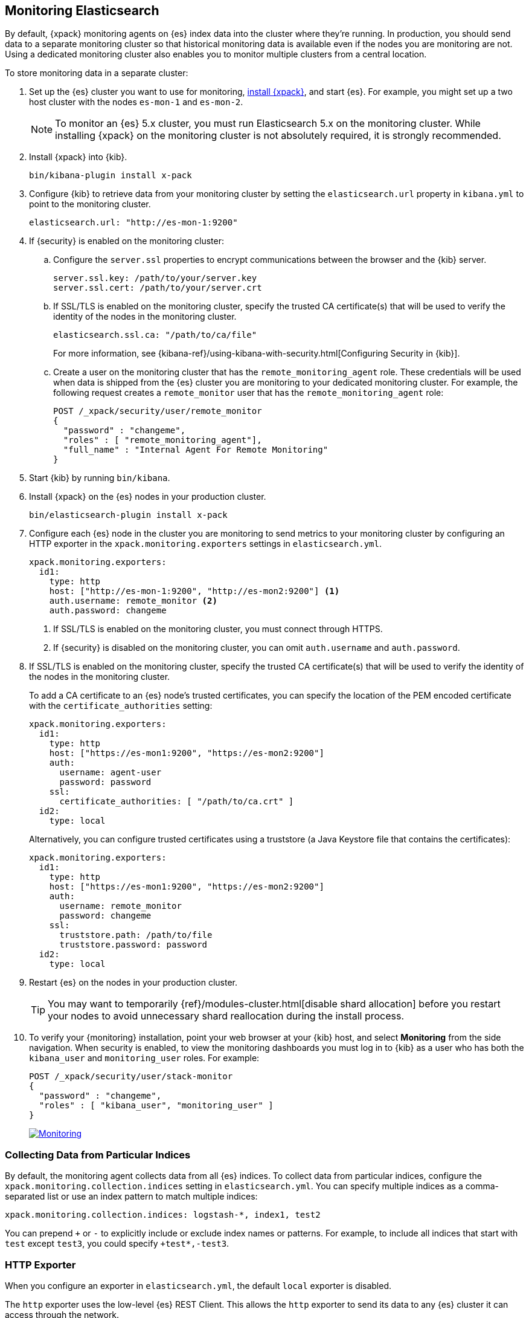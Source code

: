 [[monitoring-cluster]]
== Monitoring Elasticsearch

By default, {xpack} monitoring agents on {es} index data
into the cluster where they're running. In production, you should
send data to a separate monitoring cluster so that historical monitoring
data is available even if the nodes you are monitoring are not. Using
a dedicated monitoring cluster also enables you to monitor multiple
clusters from a central location.

To store monitoring data in a separate cluster:

. Set up the {es} cluster you want to use for monitoring,
<<installing-xpack, install {xpack}>>, and start {es}. For
example, you might set up a two host cluster with the nodes `es-mon-1`
and `es-mon-2`.
+
NOTE: To monitor an {es} 5.x cluster, you must run Elasticsearch
5.x on the monitoring cluster. While installing {xpack} on the monitoring
cluster is not absolutely required, it is strongly recommended.

. Install {xpack} into {kib}.
+
[source,shell]
----------------------------------------------------------
bin/kibana-plugin install x-pack
----------------------------------------------------------

. Configure {kib} to retrieve data from your monitoring cluster
by setting the `elasticsearch.url` property in `kibana.yml` to point
to the monitoring cluster.
+
[source,yaml]
----------------------------------------------------------
elasticsearch.url: "http://es-mon-1:9200"
----------------------------------------------------------

. If {security} is enabled on the monitoring cluster:

.. Configure the `server.ssl` properties to encrypt communications
between the browser and the {kib} server.
+
[source,yaml]
----------------------------------------------------------
server.ssl.key: /path/to/your/server.key
server.ssl.cert: /path/to/your/server.crt
----------------------------------------------------------

.. If SSL/TLS is enabled on the monitoring cluster, specify the trusted
CA certificate(s) that will be used to verify the identity of the nodes
in the monitoring cluster.
+
[source,yaml]
----------------------------------------------------------
elasticsearch.ssl.ca: "/path/to/ca/file"
----------------------------------------------------------
+
For more information, see
{kibana-ref}/using-kibana-with-security.html[Configuring Security in {kib}].

.. Create a user on the monitoring cluster that has the
`remote_monitoring_agent` role. These credentials will be used when
data is shipped from the {es} cluster you are monitoring to
your dedicated monitoring cluster. For example, the following request
creates a `remote_monitor` user that has the `remote_monitoring_agent` role:
+
--
[source, sh]
---------------------------------------------------------------
POST /_xpack/security/user/remote_monitor
{
  "password" : "changeme",
  "roles" : [ "remote_monitoring_agent"],
  "full_name" : "Internal Agent For Remote Monitoring"
}
---------------------------------------------------------------
// CONSOLE
--

. Start {kib} by running `bin/kibana`.

. Install {xpack} on the {es} nodes in your production cluster.
+
[source,shell]
----------------------------------------------------------
bin/elasticsearch-plugin install x-pack
----------------------------------------------------------

. Configure each {es} node in the cluster you are
monitoring to send metrics to your monitoring cluster by
configuring an HTTP exporter in the
`xpack.monitoring.exporters` settings in `elasticsearch.yml`.
+
[source,yaml]
--------------------------------------------------
xpack.monitoring.exporters:
  id1:
    type: http
    host: ["http://es-mon-1:9200", "http://es-mon2:9200"] <1>
    auth.username: remote_monitor <2>
    auth.password: changeme
--------------------------------------------------
<1> If SSL/TLS is enabled on the monitoring cluster, you must
connect through HTTPS.
<2> If {security} is disabled on the monitoring cluster, you can
omit `auth.username` and `auth.password`.

. If SSL/TLS is enabled on the monitoring cluster, specify the trusted
CA certificate(s) that will be used to verify the identity of the nodes
in the monitoring cluster.
+
To add a CA certificate to an {es} node's trusted certificates, you
can specify the location of the PEM encoded certificate with the
`certificate_authorities` setting:
+
--
[source,yaml]
--------------------------------------------------
xpack.monitoring.exporters:
  id1:
    type: http
    host: ["https://es-mon1:9200", "https://es-mon2:9200"]
    auth:
      username: agent-user
      password: password
    ssl:
      certificate_authorities: [ "/path/to/ca.crt" ]
  id2:
    type: local
--------------------------------------------------

Alternatively, you can configure trusted certificates using a truststore
(a Java Keystore file that contains the certificates):

[source,yaml]
--------------------------------------------------
xpack.monitoring.exporters:
  id1:
    type: http
    host: ["https://es-mon1:9200", "https://es-mon2:9200"]
    auth:
      username: remote_monitor
      password: changeme
    ssl:
      truststore.path: /path/to/file
      truststore.password: password
  id2:
    type: local
--------------------------------------------------

--

. Restart {es} on the nodes in your production cluster.
+
TIP: You may want to temporarily {ref}/modules-cluster.html[disable shard
allocation] before you restart your nodes to avoid unnecessary shard
reallocation during the install process.

. To verify your {monitoring} installation, point your web browser at your {kib}
host, and select **Monitoring** from the side navigation. When security is enabled,
to view the monitoring dashboards you must log in to {kib} as a user who has
both the `kibana_user` and `monitoring_user` roles. For example:
+
--
[source,js]
--------------------------------------------------
POST /_xpack/security/user/stack-monitor
{
  "password" : "changeme",
  "roles" : [ "kibana_user", "monitoring_user" ]
}
--------------------------------------------------
// CONSOLE

image:images/monitoring.jpg["Monitoring",link="images/monitoring.jpg"]
--

[float]
[[stats-export]]
=== Collecting Data from Particular Indices
By default, the monitoring agent collects data from all {es} indices.
To collect data from particular indices, configure the
`xpack.monitoring.collection.indices` setting in `elasticsearch.yml`.
You can specify multiple indices as a comma-separated list or
use an index pattern to match multiple indices:

[source,yaml]
----------------------------------
xpack.monitoring.collection.indices: logstash-*, index1, test2
----------------------------------

You can prepend `+` or `-` to explicitly include or exclude index
names or patterns. For example, to include all indices that
start with `test` except `test3`, you could specify `+test*,-test3`.

[float]
[[http-exporter-reference]]
=== HTTP Exporter

When you configure
an exporter in `elasticsearch.yml`, the default `local` exporter is disabled.

The `http` exporter uses the low-level {es} REST Client. This allows
the `http` exporter to send its data to any {es} cluster it can access
through the network.

The `http` exporter supports a number of settings that control how it
communicates over HTTP to remote clusters. In most cases, it is not
necessary to explicitly configure these settings. For detailed
descriptions, see {ref}/monitoring-settings.html[Monitoring Settings].

[source,yaml]
----------------------------------
xpack.monitoring.exporters:
  my_local: <1>
    type: local
  my_remote: <2>
    type: http
    host: [ "10.1.2.3", ... ] <3>
    auth: <4>
      username: my_username
      password: changeme
    connection:
      timeout: 6s
      read_timeout: 60s
    ssl: ... <5>
    proxy:
      base_path: /some/base/path <6>
    headers: <7>
      My-Proxy-Header: abc123
      My-Other-Thing: [ def456, ... ]
    index.name.time_format: YYYY-MM <8>

----------------------------------
<1> A `local` exporter defined explicitly whose arbitrary name is `my_local`.
<2> An `http` exporter defined whose arbitrary name is `my_remote`.
<3> `host` is a required setting for `http` exporters, which can take a few
    different forms as described in the table below.
<4> User authentication for those using {security} or some other
    form of user authentication protecting the cluster.
<5> See below for all TLS / SSL settings. If not supplied, the default
    node-level TLS / SSL settings will be used.
<6> Optional base path to prefix any outgoing request with in order to
    work with proxies.
<7> Arbitrary key/value pairs to define as headers to send with every request.
    The array-based key/value format sends one header per value.
<8> A mechanism for changing the date suffix used by default.

[float]
[[monitoring-tribe]]
=== Configuring a Tribe Node to Work with Monitoring

If you connect to a cluster through a https://www.elastic.co/guide/en/elasticsearch/reference/current/modules-tribe.html[tribe node],
and you want to monitor the tribe node, then you will need to install {xpack} on
that node as well.

With this configuration, the tribe node is included in the node count displayed
in the Monitoring UI, but is not included in the node list because it does not
export any data to the monitoring cluster.

To include the tribe node in the monitoring data, enable Monitoring data
collection at the tribe level:

[source,yaml]
----------------------------------
node.name: my-tribe-node1

tribe:
  on_conflict: prefer_cluster1
  c1:
    cluster.name: cluster1
    discovery.zen.ping.unicast.hosts: [ "cluster1-node1:9300", "cluster1-node2:9300", "cluster1-node2:9300" ]
    xpack.monitoring.enabled: true <1>
  c2:
    cluster.name: cluster2
    discovery.zen.ping.unicast.hosts: [ "cluster2-node3:9300", "cluster2-node3:9300", "cluster2-node3:9300" ]
    xpack.monitoring: <2>
      enabled: true
      exporters:
        id1:
          type: http
          host: [ "monitoring-cluster:9200" ]
----------------------------------
<1> Enable data collection from the tribe node using a Local Exporter.
<2> Enable data collection from the tribe node using an HTTP Exporter.

When you enable data collection from the tribe node, it is included in both the
node count and node list.
